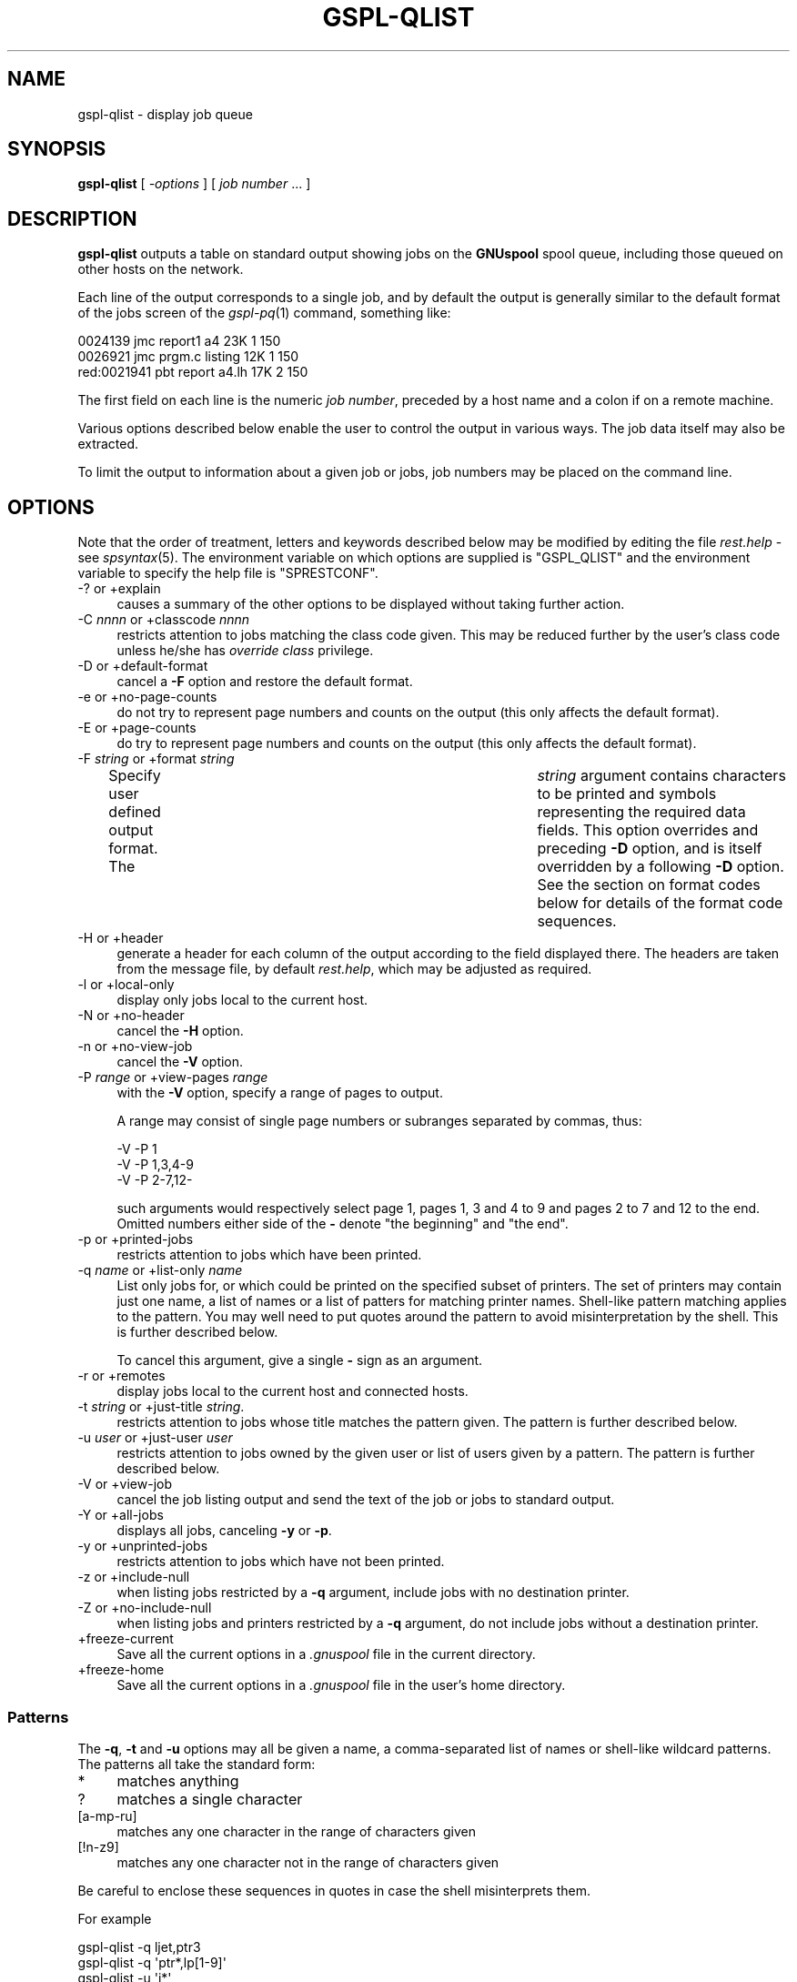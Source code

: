 .\" Automatically generated by Pod::Man 2.1801 (Pod::Simple 3.07)
.\"
.\" Standard preamble:
.\" ========================================================================
.de Sp \" Vertical space (when we can't use .PP)
.if t .sp .5v
.if n .sp
..
.de Vb \" Begin verbatim text
.ft CW
.nf
.ne \\$1
..
.de Ve \" End verbatim text
.ft R
.fi
..
.\" Set up some character translations and predefined strings.  \*(-- will
.\" give an unbreakable dash, \*(PI will give pi, \*(L" will give a left
.\" double quote, and \*(R" will give a right double quote.  \*(C+ will
.\" give a nicer C++.  Capital omega is used to do unbreakable dashes and
.\" therefore won't be available.  \*(C` and \*(C' expand to `' in nroff,
.\" nothing in troff, for use with C<>.
.tr \(*W-
.ds C+ C\v'-.1v'\h'-1p'\s-2+\h'-1p'+\s0\v'.1v'\h'-1p'
.ie n \{\
.    ds -- \(*W-
.    ds PI pi
.    if (\n(.H=4u)&(1m=24u) .ds -- \(*W\h'-12u'\(*W\h'-12u'-\" diablo 10 pitch
.    if (\n(.H=4u)&(1m=20u) .ds -- \(*W\h'-12u'\(*W\h'-8u'-\"  diablo 12 pitch
.    ds L" ""
.    ds R" ""
.    ds C` ""
.    ds C' ""
'br\}
.el\{\
.    ds -- \|\(em\|
.    ds PI \(*p
.    ds L" ``
.    ds R" ''
'br\}
.\"
.\" Escape single quotes in literal strings from groff's Unicode transform.
.ie \n(.g .ds Aq \(aq
.el       .ds Aq '
.\"
.\" If the F register is turned on, we'll generate index entries on stderr for
.\" titles (.TH), headers (.SH), subsections (.SS), items (.Ip), and index
.\" entries marked with X<> in POD.  Of course, you'll have to process the
.\" output yourself in some meaningful fashion.
.ie \nF \{\
.    de IX
.    tm Index:\\$1\t\\n%\t"\\$2"
..
.    nr % 0
.    rr F
.\}
.el \{\
.    de IX
..
.\}
.\"
.\" Accent mark definitions (@(#)ms.acc 1.5 88/02/08 SMI; from UCB 4.2).
.\" Fear.  Run.  Save yourself.  No user-serviceable parts.
.    \" fudge factors for nroff and troff
.if n \{\
.    ds #H 0
.    ds #V .8m
.    ds #F .3m
.    ds #[ \f1
.    ds #] \fP
.\}
.if t \{\
.    ds #H ((1u-(\\\\n(.fu%2u))*.13m)
.    ds #V .6m
.    ds #F 0
.    ds #[ \&
.    ds #] \&
.\}
.    \" simple accents for nroff and troff
.if n \{\
.    ds ' \&
.    ds ` \&
.    ds ^ \&
.    ds , \&
.    ds ~ ~
.    ds /
.\}
.if t \{\
.    ds ' \\k:\h'-(\\n(.wu*8/10-\*(#H)'\'\h"|\\n:u"
.    ds ` \\k:\h'-(\\n(.wu*8/10-\*(#H)'\`\h'|\\n:u'
.    ds ^ \\k:\h'-(\\n(.wu*10/11-\*(#H)'^\h'|\\n:u'
.    ds , \\k:\h'-(\\n(.wu*8/10)',\h'|\\n:u'
.    ds ~ \\k:\h'-(\\n(.wu-\*(#H-.1m)'~\h'|\\n:u'
.    ds / \\k:\h'-(\\n(.wu*8/10-\*(#H)'\z\(sl\h'|\\n:u'
.\}
.    \" troff and (daisy-wheel) nroff accents
.ds : \\k:\h'-(\\n(.wu*8/10-\*(#H+.1m+\*(#F)'\v'-\*(#V'\z.\h'.2m+\*(#F'.\h'|\\n:u'\v'\*(#V'
.ds 8 \h'\*(#H'\(*b\h'-\*(#H'
.ds o \\k:\h'-(\\n(.wu+\w'\(de'u-\*(#H)/2u'\v'-.3n'\*(#[\z\(de\v'.3n'\h'|\\n:u'\*(#]
.ds d- \h'\*(#H'\(pd\h'-\w'~'u'\v'-.25m'\f2\(hy\fP\v'.25m'\h'-\*(#H'
.ds D- D\\k:\h'-\w'D'u'\v'-.11m'\z\(hy\v'.11m'\h'|\\n:u'
.ds th \*(#[\v'.3m'\s+1I\s-1\v'-.3m'\h'-(\w'I'u*2/3)'\s-1o\s+1\*(#]
.ds Th \*(#[\s+2I\s-2\h'-\w'I'u*3/5'\v'-.3m'o\v'.3m'\*(#]
.ds ae a\h'-(\w'a'u*4/10)'e
.ds Ae A\h'-(\w'A'u*4/10)'E
.    \" corrections for vroff
.if v .ds ~ \\k:\h'-(\\n(.wu*9/10-\*(#H)'\s-2\u~\d\s+2\h'|\\n:u'
.if v .ds ^ \\k:\h'-(\\n(.wu*10/11-\*(#H)'\v'-.4m'^\v'.4m'\h'|\\n:u'
.    \" for low resolution devices (crt and lpr)
.if \n(.H>23 .if \n(.V>19 \
\{\
.    ds : e
.    ds 8 ss
.    ds o a
.    ds d- d\h'-1'\(ga
.    ds D- D\h'-1'\(hy
.    ds th \o'bp'
.    ds Th \o'LP'
.    ds ae ae
.    ds Ae AE
.\}
.rm #[ #] #H #V #F C
.\" ========================================================================
.\"
.IX Title "GSPL-QLIST 1"
.TH GSPL-QLIST 1 "2009-05-30" "GNUspool Release 1" "GNUspool Print Manager"
.\" For nroff, turn off justification.  Always turn off hyphenation; it makes
.\" way too many mistakes in technical documents.
.if n .ad l
.nh
.SH "NAME"
gspl\-qlist \- display job queue
.SH "SYNOPSIS"
.IX Header "SYNOPSIS"
\&\fBgspl-qlist\fR
[ \fI\-options\fR ]
[ \fIjob number\fR ... ]
.SH "DESCRIPTION"
.IX Header "DESCRIPTION"
\&\fBgspl-qlist\fR outputs a table on standard output showing jobs on the
\&\fBGNUspool\fR spool queue, including those queued on other hosts on the
network.
.PP
Each line of the output corresponds to a single job, and by default
the output is generally similar to the default format of the jobs
screen of the \fIgspl\-pq\fR\|(1) command, something like:
.PP
.Vb 3
\& 0024139     jmc report1 a4      23K 1 150
\& 0026921     jmc prgm.c  listing 12K 1 150
\& red:0021941 pbt report  a4.lh   17K 2 150
.Ve
.PP
The first field on each line is the numeric \fIjob number\fR, preceded
by a host name and a colon if on a remote machine.
.PP
Various options described below enable the user to control the output
in various ways. The job data itself may also be extracted.
.PP
To limit the output to information about a given job or jobs, job numbers may be
placed on the command line.
.SH "OPTIONS"
.IX Header "OPTIONS"
Note that the order of treatment, letters and keywords described below
may be modified by editing the file \fIrest.help\fR \-
see \fIspsyntax\fR\|(5).
The environment variable on which options are supplied is \f(CW\*(C`GSPL_QLIST\*(C'\fR
and the environment variable to specify the help file is
\&\f(CW\*(C`SPRESTCONF\*(C'\fR.
.IP "\-? or +explain" 4
.IX Item "-? or +explain"
causes a summary of the other options to be displayed without taking
further action.
.IP "\-C \fInnnn\fR or +classcode \fInnnn\fR" 4
.IX Item "-C nnnn or +classcode nnnn"
restricts attention to jobs matching the class code given. This may be
reduced further by the user's class code unless he/she has \fIoverride
class\fR privilege.
.IP "\-D or +default\-format" 4
.IX Item "-D or +default-format"
cancel a \fB\-F\fR option and restore the default format.
.IP "\-e or +no\-page\-counts" 4
.IX Item "-e or +no-page-counts"
do not try to represent page numbers and counts on the output (this
only affects the default format).
.IP "\-E or +page\-counts" 4
.IX Item "-E or +page-counts"
do try to represent page numbers and counts on the output (this only
affects the default format).
.IP "\-F \fIstring\fR or +format \fIstring\fR" 4
.IX Item "-F string or +format string"
Specify user defined output format. The	\fIstring\fR argument contains
characters to be printed and symbols representing the required data
fields. This option overrides and preceding \fB\-D\fR option, and is
itself overridden by a following \fB\-D\fR option.
See the section on format codes below for details of the format code
sequences.
.IP "\-H or +header" 4
.IX Item "-H or +header"
generate a header for each column of the output according to the field
displayed there. The headers are taken from the message file, by
default \fIrest.help\fR, which may be adjusted as
required.
.IP "\-l or +local\-only" 4
.IX Item "-l or +local-only"
display only jobs local to the current host.
.IP "\-N or +no\-header" 4
.IX Item "-N or +no-header"
cancel the \fB\-H\fR option.
.IP "\-n or +no\-view\-job" 4
.IX Item "-n or +no-view-job"
cancel the \fB\-V\fR option.
.IP "\-P \fIrange\fR or +view\-pages \fIrange\fR" 4
.IX Item "-P range or +view-pages range"
with the \fB\-V\fR option, specify a range of pages to output.
.Sp
A range may consist of single page numbers or subranges separated by
commas, thus:
.Sp
.Vb 3
\&        \-V \-P 1
\&        \-V \-P 1,3,4\-9
\&        \-V \-P 2\-7,12\-
.Ve
.Sp
such arguments would respectively select page 1, pages 1, 3 and 4 to 9
and pages 2 to 7 and 12 to the end. Omitted numbers either side of the
\&\fB\-\fR denote \*(L"the beginning\*(R" and \*(L"the end\*(R".
.IP "\-p or +printed\-jobs" 4
.IX Item "-p or +printed-jobs"
restricts attention to jobs which have been printed.
.IP "\-q \fIname\fR or +list\-only \fIname\fR" 4
.IX Item "-q name or +list-only name"
List only jobs for, or which could be printed on the specified subset
of printers. The set of printers may contain just one name, a list of
names or a list of patters for matching printer names. Shell-like
pattern matching applies to the pattern. You may well need to put
quotes around the pattern to avoid misinterpretation by the shell.
This is further described below.
.Sp
To cancel this argument, give a single \fB\-\fR sign as an argument.
.IP "\-r or +remotes" 4
.IX Item "-r or +remotes"
display jobs local to the current host and connected hosts.
.IP "\-t \fIstring\fR or +just\-title \fIstring\fR." 4
.IX Item "-t string or +just-title string."
restricts attention to jobs whose title matches the pattern given.
The pattern is further described below.
.IP "\-u \fIuser\fR or +just\-user \fIuser\fR" 4
.IX Item "-u user or +just-user user"
restricts attention to jobs owned by the given user or list of users
given by a pattern.
The pattern is further described below.
.IP "\-V or +view\-job" 4
.IX Item "-V or +view-job"
cancel the job listing output and send the text of the job or jobs to
standard output.
.IP "\-Y or +all\-jobs" 4
.IX Item "-Y or +all-jobs"
displays all jobs, canceling \fB\-y\fR or \fB\-p\fR.
.IP "\-y or +unprinted\-jobs" 4
.IX Item "-y or +unprinted-jobs"
restricts attention to jobs which have not been printed.
.IP "\-z or +include\-null" 4
.IX Item "-z or +include-null"
when listing jobs restricted by a \fB\-q\fR argument, include jobs with no
destination printer.
.IP "\-Z or +no\-include\-null" 4
.IX Item "-Z or +no-include-null"
when listing jobs and printers restricted by a \fB\-q\fR argument, do not
include jobs without a destination printer.
.IP "+freeze\-current" 4
.IX Item "+freeze-current"
Save all the current options in a \fI.gnuspool\fR file in the current
directory.
.IP "+freeze\-home" 4
.IX Item "+freeze-home"
Save all the current options in a \fI.gnuspool\fR file in the user's home
directory.
.SS "Patterns"
.IX Subsection "Patterns"
The \fB\-q\fR, \fB\-t\fR and \fB\-u\fR options may all be given a name, a
comma-separated list of names or shell-like wildcard patterns. The
patterns all take the standard form:
.IP "*" 4
matches anything
.IP "?" 4
matches a single character
.IP "[a-mp-ru]" 4
.IX Item "[a-mp-ru]"
matches any one character in the range of characters given
.IP "[!n-z9]" 4
.IX Item "[!n-z9]"
matches any one character not in the range of characters given
.PP
Be careful to enclose these sequences in quotes in case the shell
misinterprets them.
.PP
For example
.PP
.Vb 4
\&        gspl\-qlist \-q ljet,ptr3
\&        gspl\-qlist \-q \*(Aqptr*,lp[1\-9]\*(Aq
\&        gspl\-qlist \-u \*(Aqj*\*(Aq
\&        gspl\-qlist \-t \*(AqAcc*\*(Aq
.Ve
.SS "Format codes"
.IX Subsection "Format codes"
The format string consists of a string containing the following
character sequences, which are replaced by the corresponding job
parameters. The string may contain various other printing characters
or spaces as required.
.PP
Each column is padded, usually on the right, to the length of the
longest entry. If a header is requested, the appropriate abbreviation
is obtained from the message file and inserted.
.IP "%%" 4
insert a single \f(CW\*(C`%\*(C'\fR sign
.ie n .IP "%A" 4
.el .IP "\f(CW%A\fR" 4
.IX Item "%A"
\&\f(CW\*(C`wattn\*(C'\fR if the write attention message flag is set.
.ie n .IP "%a" 4
.el .IP "\f(CW%a\fR" 4
.IX Item "%a"
\&\f(CW\*(C`mattn\*(C'\fR if the mail attention message flag is set.
.ie n .IP "%C" 4
.el .IP "\f(CW%C\fR" 4
.IX Item "%C"
class code
.ie n .IP "%c" 4
.el .IP "\f(CW%c\fR" 4
.IX Item "%c"
copies (right-justified)
.ie n .IP "%D" 4
.el .IP "\f(CW%D\fR" 4
.IX Item "%D"
page delimiter
.ie n .IP "%d" 4
.el .IP "\f(CW%d\fR" 4
.IX Item "%d"
delimiter number
.ie n .IP "%F" 4
.el .IP "\f(CW%F\fR" 4
.IX Item "%F"
post-processing flags
.ie n .IP "%f" 4
.el .IP "\f(CW%f\fR" 4
.IX Item "%f"
form type
.ie n .IP "%G" 4
.el .IP "\f(CW%G\fR" 4
.IX Item "%G"
\&\*(L"halted at\*(R" page number.
.ie n .IP "%H" 4
.el .IP "\f(CW%H\fR" 4
.IX Item "%H"
hold time
.ie n .IP "%h" 4
.el .IP "\f(CW%h\fR" 4
.IX Item "%h"
job title.
.ie n .IP "%K" 4
.el .IP "\f(CW%K\fR" 4
.IX Item "%K"
size of job in bytes
.ie n .IP "%L" 4
.el .IP "\f(CW%L\fR" 4
.IX Item "%L"
position reached in bytes.
.ie n .IP "%l" 4
.el .IP "\f(CW%l\fR" 4
.IX Item "%l"
\&\f(CW\*(C`local\*(C'\fR if local job only
.ie n .IP "%m" 4
.el .IP "\f(CW%m\fR" 4
.IX Item "%m"
\&\f(CW\*(C`mail\*(C'\fR if mail completion flag set.
.ie n .IP "%N" 4
.el .IP "\f(CW%N\fR" 4
.IX Item "%N"
job number, prefixed by host name if remote.
.ie n .IP "%O" 4
.el .IP "\f(CW%O\fR" 4
.IX Item "%O"
odd/even/swap flags.
.ie n .IP "%o" 4
.el .IP "\f(CW%o\fR" 4
.IX Item "%o"
originating host (might be different if via \fIgspl\-rpr\fR\|(1)).
.ie n .IP "%P" 4
.el .IP "\f(CW%P\fR" 4
.IX Item "%P"
printer destination
.ie n .IP "%p" 4
.el .IP "\f(CW%p\fR" 4
.IX Item "%p"
priority.
.ie n .IP "%Q" 4
.el .IP "\f(CW%Q\fR" 4
.IX Item "%Q"
page reached.
.ie n .IP "%q" 4
.el .IP "\f(CW%q\fR" 4
.IX Item "%q"
\&\f(CW\*(C`retain\*(C'\fR if retained on queue.
.ie n .IP "%R" 4
.el .IP "\f(CW%R\fR" 4
.IX Item "%R"
page range.
.ie n .IP "%S" 4
.el .IP "\f(CW%S\fR" 4
.IX Item "%S"
size in pages.
.ie n .IP "%s" 4
.el .IP "\f(CW%s\fR" 4
.IX Item "%s"
\&\f(CW\*(C`nohdr\*(C'\fR if header suppressed.
.ie n .IP "%T" 4
.el .IP "\f(CW%T\fR" 4
.IX Item "%T"
delete time if not printed.
.ie n .IP "%t" 4
.el .IP "\f(CW%t\fR" 4
.IX Item "%t"
delete time if printed.
.ie n .IP "%U" 4
.el .IP "\f(CW%U\fR" 4
.IX Item "%U"
user name to be posted to.
.ie n .IP "%u" 4
.el .IP "\f(CW%u\fR" 4
.IX Item "%u"
user name owned by
.ie n .IP "%W" 4
.el .IP "\f(CW%W\fR" 4
.IX Item "%W"
submission or start time.
.ie n .IP "%w" 4
.el .IP "\f(CW%w\fR" 4
.IX Item "%w"
\&\f(CW\*(C`write\*(C'\fR if write completion message flag set.
.PP
Note that the various strings such as \fBnohdr\fR etc are read from the
message file also, so it is possible to modify them as required by the
user.
.PP
The default format is
.PP
.Vb 1
\&        %N %u %h %f %Q %S %c %p %P
.Ve
.PP
with the (default) \fB\-E\fR option and
.PP
.Vb 1
\&        %N %u %h %f %L %K %c %p %P
.Ve
.PP
with the \fB\-e\fR option.
.SH "FILES"
.IX Header "FILES"
\&\fI~/.gnuspool\fR
configuration file (home directory)
.PP
\&\fI .gnuspool\fR
configuration file (current directory)
.PP
\&\fIrest.help\fR
message file
.SH "ENVIRONMENT"
.IX Header "ENVIRONMENT"
.IP "\s-1GSPL_QLIST\s0" 4
.IX Item "GSPL_QLIST"
space-separated options to override defaults.
.IP "\s-1SPRESTCONF\s0" 4
.IX Item "SPRESTCONF"
location of alternative help file.
.SH "SEE ALSO"
.IX Header "SEE ALSO"
\&\fIgspl\-plist\fR\|(1),
\&\fIgspl\-pq\fR\|(1),
\&\fIgspl\-qchange\fR\|(1),
\&\fIgspl\-qdel\fR\|(1),
\&\fIspsyntax\fR\|(5),
\&\fIgnuspool.conf\fR\|(5),
\&\fIgnuspool.hosts\fR\|(5).
.SH "DIAGNOSTICS"
.IX Header "DIAGNOSTICS"
Various diagnostics are read and printed as required from the message
file, by default \fIrest.help\fR.
.SH "COPYRIGHT"
.IX Header "COPYRIGHT"
Copyright (c) 2009 Free Software Foundation, Inc.
This is free software. You may redistribute copies of it under the
terms of the \s-1GNU\s0 General Public License
<http://www.gnu.org/licenses/gpl.html>.
There is \s-1NO\s0 \s-1WARRANTY\s0, to the extent permitted by law.
.SH "AUTHOR"
.IX Header "AUTHOR"
John M Collins, Xi Software Ltd.
